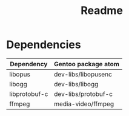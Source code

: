 #+title: Readme


* Dependencies
| Dependency    | Gentoo package atom |
|---------------+---------------------|
| libopus       | dev-libs/libopusenc |
| libogg        | dev-libs/libogg     |
| libprotobuf-c | dev-libs/protobuf-c |
| ffmpeg        | media-video/ffmpeg  |
